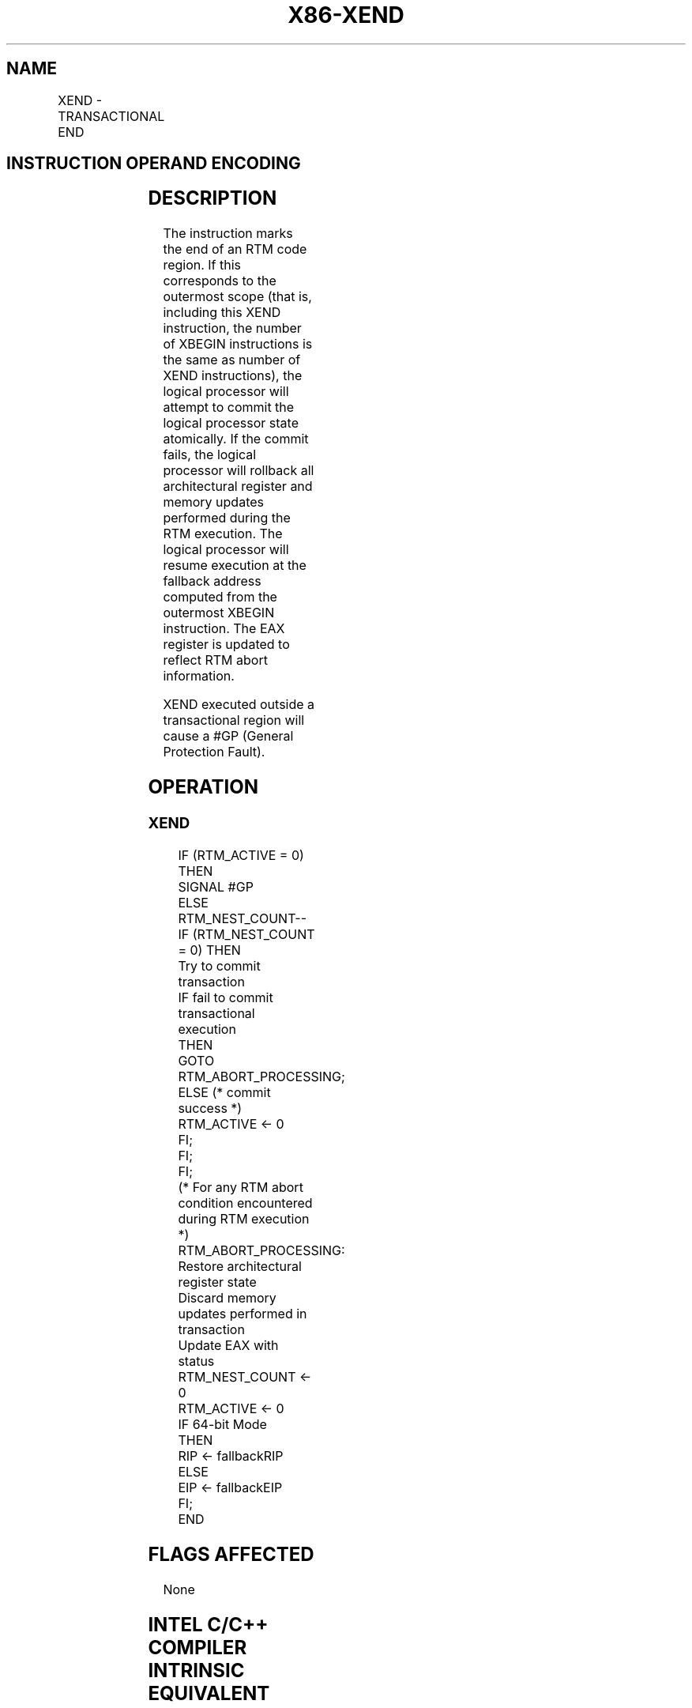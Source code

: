 .nh
.TH "X86-XEND" "7" "May 2019" "TTMO" "Intel x86-64 ISA Manual"
.SH NAME
XEND - TRANSACTIONAL END
.TS
allbox;
l l l l l 
l l l l l .
\fB\fCOpcode/Instruction\fR	\fB\fCOp/En\fR	\fB\fC64/32bit Mode Support\fR	\fB\fCCPUID Feature Flag\fR	\fB\fCDescription\fR
NP 0F 01 D5 XEND	A	V/V	RTM	T{
Specifies the end of an RTM code region.
T}
.TE

.SH INSTRUCTION OPERAND ENCODING
.TS
allbox;
l l l l l 
l l l l l .
Op/En	Operand 1	Operand2	Operand3	Operand4
A	NA	NA	NA	NA
.TE

.SH DESCRIPTION
.PP
The instruction marks the end of an RTM code region. If this corresponds
to the outermost scope (that is, including this XEND instruction, the
number of XBEGIN instructions is the same as number of XEND
instructions), the logical processor will attempt to commit the logical
processor state atomically. If the commit fails, the logical processor
will rollback all architectural register and memory updates performed
during the RTM execution. The logical processor will resume execution at
the fallback address computed from the outermost XBEGIN instruction. The
EAX register is updated to reflect RTM abort information.

.PP
XEND executed outside a transactional region will cause a #GP (General
Protection Fault).

.SH OPERATION
.SS XEND
.PP
.RS

.nf
IF (RTM\_ACTIVE = 0) THEN
    SIGNAL #GP
ELSE
    RTM\_NEST\_COUNT\-\-
    IF (RTM\_NEST\_COUNT = 0) THEN
        Try to commit transaction
        IF fail to commit transactional execution
            THEN
                GOTO RTM\_ABORT\_PROCESSING;
            ELSE (* commit success *)
                RTM\_ACTIVE ← 0
        FI;
    FI;
FI;
(* For any RTM abort condition encountered during RTM execution *)
RTM\_ABORT\_PROCESSING:
    Restore architectural register state
    Discard memory updates performed in transaction
    Update EAX with status
    RTM\_NEST\_COUNT ← 0
    RTM\_ACTIVE ← 0
    IF 64\-bit Mode
        THEN
            RIP ← fallbackRIP
        ELSE
            EIP ← fallbackEIP
    FI;
END

.fi
.RE

.SH FLAGS AFFECTED
.PP
None

.SH INTEL C/C++ COMPILER INTRINSIC EQUIVALENT
.PP
.RS

.nf
XEND: void \_xend( void );

.fi
.RE

.SH SIMD FLOATING\-POINT EXCEPTIONS
.PP
None

.SH OTHER EXCEPTIONS
.TS
allbox;
l l 
l l .
#UD	CPUID.(EAX=7, ECX=0):EBX.RTM
[
bit 11
]
 = 0.
	If LOCK prefix is used.
#GP(0)	If RTM
\_
ACTIVE = 0.
.TE

.SH SEE ALSO
.PP
x86\-manpages(7) for a list of other x86\-64 man pages.

.SH COLOPHON
.PP
This UNOFFICIAL, mechanically\-separated, non\-verified reference is
provided for convenience, but it may be incomplete or broken in
various obvious or non\-obvious ways. Refer to Intel® 64 and IA\-32
Architectures Software Developer’s Manual for anything serious.

.br
This page is generated by scripts; therefore may contain visual or semantical bugs. Please report them (or better, fix them) on https://github.com/ttmo-O/x86-manpages.

.br
Copyleft TTMO 2020 (Turkish Unofficial Chamber of Reverse Engineers - https://ttmo.re).
